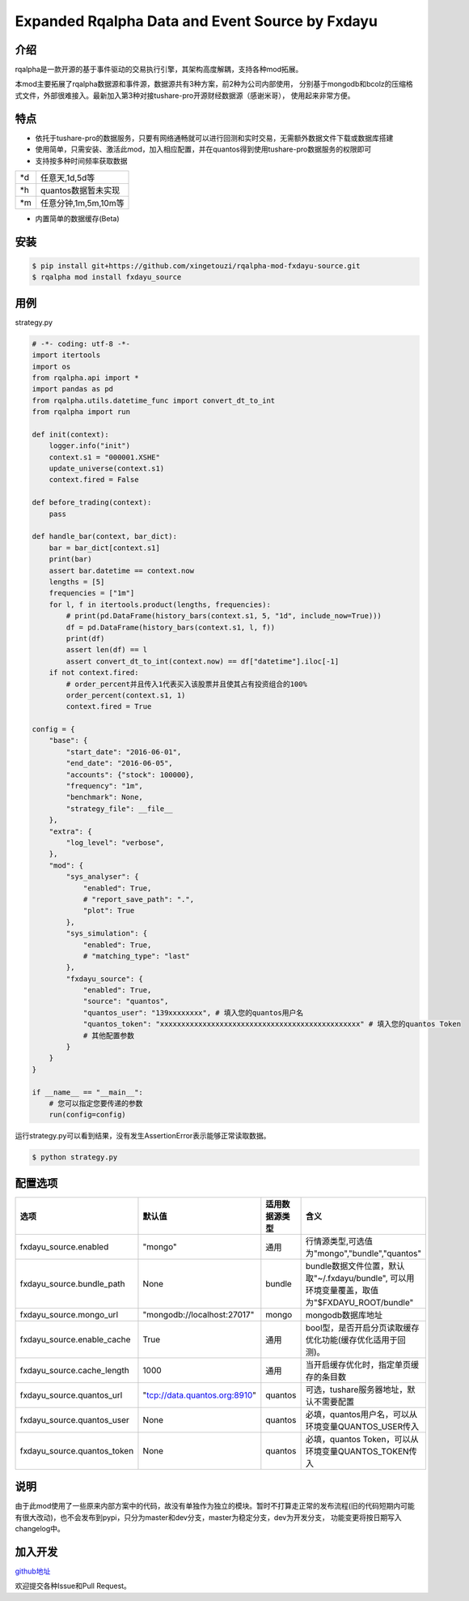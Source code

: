 ************************************************
Expanded Rqalpha Data and Event Source by Fxdayu
************************************************

介绍
========
rqalpha是一款开源的基于事件驱动的交易执行引擎，其架构高度解耦，支持各种mod拓展。

本mod主要拓展了rqalpha数据源和事件源，数据源共有3种方案，前2种为公司内部使用，
分别基于mongodb和bcolz的压缩格式文件，外部很难接入。最新加入第3种对接tushare-pro开源财经数据源（感谢米哥），
使用起来非常方便。

特点
=======
+ 依托于tushare-pro的数据服务，只要有网络通畅就可以进行回测和实时交易，无需额外数据文件下载或数据库搭建
+ 使用简单，只需安装、激活此mod，加入相应配置，并在quantos得到使用tushare-pro数据服务的权限即可
+ 支持按多种时间频率获取数据

======= ==================
\*d      任意天,1d,5d等
\*h      quantos数据暂未实现
\*m      任意分钟,1m,5m,10m等
======= ==================

+ 内置简单的数据缓存(Beta)

安装
======
.. code-block:: bash

    $ pip install git+https://github.com/xingetouzi/rqalpha-mod-fxdayu-source.git
    $ rqalpha mod install fxdayu_source

用例
======
strategy.py

.. code-block:: python

    # -*- coding: utf-8 -*-
    import itertools
    import os
    from rqalpha.api import *
    import pandas as pd
    from rqalpha.utils.datetime_func import convert_dt_to_int
    from rqalpha import run

    def init(context):
        logger.info("init")
        context.s1 = "000001.XSHE"
        update_universe(context.s1)
        context.fired = False

    def before_trading(context):
        pass

    def handle_bar(context, bar_dict):
        bar = bar_dict[context.s1]
        print(bar)
        assert bar.datetime == context.now
        lengths = [5]
        frequencies = ["1m"]
        for l, f in itertools.product(lengths, frequencies):
            # print(pd.DataFrame(history_bars(context.s1, 5, "1d", include_now=True)))
            df = pd.DataFrame(history_bars(context.s1, l, f))
            print(df)
            assert len(df) == l
            assert convert_dt_to_int(context.now) == df["datetime"].iloc[-1]
        if not context.fired:
            # order_percent并且传入1代表买入该股票并且使其占有投资组合的100%
            order_percent(context.s1, 1)
            context.fired = True

    config = {
        "base": {
            "start_date": "2016-06-01",
            "end_date": "2016-06-05",
            "accounts": {"stock": 100000},
            "frequency": "1m",
            "benchmark": None,
            "strategy_file": __file__
        },
        "extra": {
            "log_level": "verbose",
        },
        "mod": {
            "sys_analyser": {
                "enabled": True,
                # "report_save_path": ".",
                "plot": True
            },
            "sys_simulation": {
                "enabled": True,
                # "matching_type": "last"
            },
            "fxdayu_source": {
                "enabled": True,
                "source": "quantos",
                "quantos_user": "139xxxxxxxx", # 填入您的quantos用户名
                "quantos_token": "xxxxxxxxxxxxxxxxxxxxxxxxxxxxxxxxxxxxxxxxxxxxxxx" # 填入您的quantos Token
                # 其他配置参数
            }
        }
    }

    if __name__ == "__main__":
        # 您可以指定您要传递的参数
        run(config=config)

运行strategy.py可以看到结果，没有发生AssertionError表示能够正常读取数据。

.. code-block:: bash

    $ python strategy.py


配置选项
========
============================= ==============================  ================= =======================================
选项                           默认值                           适用数据源类型       含义
============================= ==============================  ================= =======================================
fxdayu_source.enabled         "mongo"                         通用               行情源类型,可选值为"mongo","bundle","quantos"
fxdayu_source.bundle_path     None                            bundle            bundle数据文件位置，默认取"~/.fxdayu/bundle", 可以用环境变量覆盖，取值为"$FXDAYU_ROOT/bundle"
fxdayu_source.mongo_url       "mongodb://localhost:27017"     mongo             mongodb数据库地址
fxdayu_source.enable_cache    True                            通用               bool型，是否开启分页读取缓存优化功能(缓存优化适用于回测)。
fxdayu_source.cache_length    1000                            通用               当开启缓存优化时，指定单页缓存的条目数
fxdayu_source.quantos_url     "tcp://data.quantos.org:8910"   quantos           可选，tushare服务器地址，默认不需要配置
fxdayu_source.quantos_user    None                            quantos           必填，quantos用户名，可以从环境变量QUANTOS_USER传入
fxdayu_source.quantos_token   None                            quantos           必填，quantos Token，可以从环境变量QUANTOS_TOKEN传入
============================= ==============================  ================= =======================================

说明
=========
由于此mod使用了一些原来内部方案中的代码，故没有单独作为独立的模块。暂时不打算走正常的发布流程(旧的代码短期内可能有很大改动)，也不会发布到pypi，只分为master和dev分支，master为稳定分支，dev为开发分支，
功能变更将按日期写入changelog中。

加入开发
=========
github地址_

.. _github地址: https://github.com/xingetouzi/rqalpha-mod-fxdayu-source

欢迎提交各种Issue和Pull Request。

